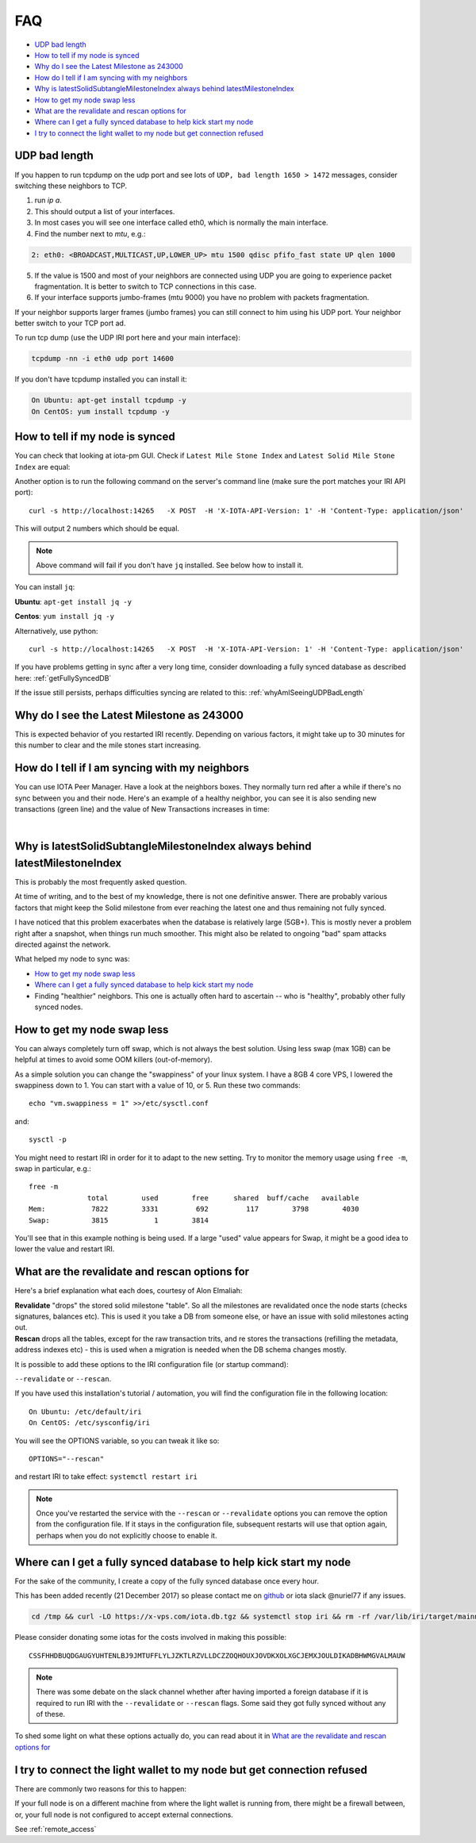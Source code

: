 .. _faq:

FAQ
***

* `UDP bad length`_
* `How to tell if my node is synced`_
* `Why do I see the Latest Milestone as 243000`_
* `How do I tell if I am syncing with my neighbors`_
* `Why is latestSolidSubtangleMilestoneIndex always behind latestMilestoneIndex`_
* `How to get my node swap less`_
* `What are the revalidate and rescan options for`_
* `Where can I get a fully synced database to help kick start my node`_
* `I try to connect the light wallet to my node but get connection refused`_


.. _whyAmISeeingUDPBadLength:

UDP bad length
==============

If you happen to run tcpdump on the udp port and see lots of ``UDP, bad length 1650 > 1472`` messages, consider switching these neighbors to TCP.

1. run `ip a`.
2. This should output a list of your interfaces.
3. In most cases you will see one interface called eth0, which is normally the main interface.
4. Find the number next to `mtu`, e.g.:

.. code:: bash

   2: eth0: <BROADCAST,MULTICAST,UP,LOWER_UP> mtu 1500 qdisc pfifo_fast state UP qlen 1000

5. If the value is 1500 and most of your neighbors are connected using UDP you are going to experience packet fragmentation. It is better to switch to TCP connections in this case.
6. If your interface supports jumbo-frames (mtu 9000) you have no problem with packets fragmentation.

If your neighbor supports larger frames (jumbo frames) you can still connect to him using his UDP port. Your neighbor better switch to your TCP port ad.


To run tcp dump (use the UDP IRI port here and your main interface):

.. code:: bash

   tcpdump -nn -i eth0 udp port 14600

If you don't have tcpdump installed you can install it:

.. code:: bash

   On Ubuntu: apt-get install tcpdump -y
   On CentOS: yum install tcpdump -y


.. howToTellNodeSynced::

How to tell if my node is synced
================================

You can check that looking at iota-pm GUI.
Check if ``Latest Mile Stone Index`` and ``Latest Solid Mile Stone Index`` are equal:

.. image:: https://x-vps.com/static/images/synced_milestones.png
   :alt: synced_milestone

Another option is to run the following command on the server's command line (make sure the port matches your IRI API port)::

  curl -s http://localhost:14265   -X POST  -H 'X-IOTA-API-Version: 1' -H 'Content-Type: application/json'   -d '{"command": "getNodeInfo"}'| jq '.latestSolidSubtangleMilestoneIndex, .latestMilestoneIndex'

This will output 2 numbers which should be equal.

.. note::

    Above command will fail if you don't have ``jq`` installed. See below how to install it.

You can install ``jq``:

**Ubuntu**: ``apt-get install jq -y``

**Centos**: ``yum install jq -y``

Alternatively, use python::

  curl -s http://localhost:14265   -X POST  -H 'X-IOTA-API-Version: 1' -H 'Content-Type: application/json'   -d '{"command": "getNodeInfo"}'|python -m json.tool|egrep "latestSolidSubtangleMilestoneIndex|latestMilestoneIndex"


If you have problems getting in sync after a very long time, consider downloading a fully synced database as described here: :ref:`getFullySyncedDB`

If the issue still persists, perhaps difficulties syncing are related to this: :ref:`whyAmISeeingUDPBadLength`


.. whyDoIseeLatestMileStoneLow::

Why do I see the Latest Milestone as 243000
===========================================
This is expected behavior of you restarted IRI recently.
Depending on various factors, it might take up to 30 minutes for this number to clear and the mile stones start increasing.


.. howDoITellIfIamSyncing::

How do I tell if I am syncing with my neighbors
===============================================
You can use IOTA Peer Manager. Have a look at the neighbors boxes. They normally turn red after a while if there's no sync between you and their node.
Here's an example of a healthy neighbor, you can see it is also sending new transactions (green line) and the value of New Transactions increases in time:

.. image:: https://x-vps.com/static/images/healthy_neighbor.png
   :alt: health_neighbor

|

.. whyIsLSMAlwaysBehind::

Why is latestSolidSubtangleMilestoneIndex always behind latestMilestoneIndex
============================================================================
This is probably the most frequently asked question.

At time of writing, and to the best of my knowledge, there is not one definitive answer. There are probably various factors that might keep the Solid milestone from ever reaching the latest one and thus remaining not fully synced.

I have noticed that this problem exacerbates when the database is relatively large (5GB+). This is mostly never a problem right after a snapshot, when things run much smoother. This might also be related to ongoing "bad" spam attacks directed against the network.

What helped my node to sync was:

* `How to get my node swap less`_
* `Where can I get a fully synced database to help kick start my node`_
* Finding "healthier" neighbors. This one is actually often hard to ascertain -- who is "healthy", probably other fully synced nodes.


.. nodeSwapLess::

How to get my node swap less
============================
You can always completely turn off swap, which is not always the best solution. Using less swap (max 1GB) can be helpful at times to avoid some OOM killers (out-of-memory).

As a simple solution you can change the "swappiness" of your linux system.
I have a 8GB 4 core VPS, I lowered the swappiness down to 1. You can start with a value of 10, or 5.
Run these two commands::

  echo "vm.swappiness = 1" >>/etc/sysctl.conf

and::

  sysctl -p


You might need to restart IRI in order for it to adapt to the new setting.
Try to monitor the memory usage using ``free -m``, swap in particular, e.g.::

  free -m
                total        used        free      shared  buff/cache   available
  Mem:           7822        3331         692         117        3798        4030
  Swap:          3815           1        3814

You'll see that in this example nothing is being used.
If a large "used" value appears for Swap, it might be a good idea to lower the value and restart IRI.


.. revalidateExplain::

What are the revalidate and rescan options for
==============================================

Here's a brief explanation what each does, courtesy of Alon Elmaliah:

| **Revalidate** "drops" the stored solid milestone "table". So all the milestones are revalidated once the node starts (checks signatures, balances etc). This is used it you take a DB from someone else, or have an issue with solid milestones acting out.

| **Rescan** drops all the tables, except for the raw transaction trits, and re stores the transactions (refilling the metadata, address indexes etc) - this is used when a migration is needed when the DB schema changes mostly.



It is possible to add these options to the IRI configuration file (or startup command):

``--revalidate`` or ``--rescan``.

If you have used this installation's tutorial / automation, you will find the configuration file in the following location::

  On Ubuntu: /etc/default/iri
  On CentOS: /etc/sysconfig/iri

You will see the OPTIONS variable, so you can tweak it like so::

  OPTIONS="--rescan"

and restart IRI to take effect: ``systemctl restart iri``

.. note::

  Once you've restarted the service with the ``--rescan`` or ``--revalidate`` options you can remove the option from the configuration file.
  If it stays in the configuration file, subsequent restarts will use that option again, perhaps when you do not explicitly choose to enable it.


.. _getFullySyncedDB:

Where can I get a fully synced database to help kick start my node
==================================================================

For the sake of the community, I create a copy of the fully synced database once every hour.

This has been added recently (21 December 2017) so please contact me on `github <https://github.com/nuriel77/iri-playbook/issues>`_ or iota slack @nuriel77 if any issues.


.. code:: bash

   cd /tmp && curl -LO https://x-vps.com/iota.db.tgz && systemctl stop iri && rm -rf /var/lib/iri/target/mainnetdb* && pv iota.db.tgz | tar xzf - -C /var/lib/iri/target/ && chown iri.iri /var/lib/iri -R && rm -f /tmp/iota.db.tgz && systemctl start iri


.. raw:: html

  <iframe width="700" height="100" src="https://x-vps.com" frameborder="0" allowfullscreen></iframe>

Please consider donating some iotas for the costs involved in making this possible::

  CSSFHHDBUQDGAUGYUHTENLBJ9JMTUFFLYLJZKTLRZVLLDCZZOQHOUXJOVDKXOLXGCJEMXJOULDIKADBHWMGVALMAUW



.. note::

  There was some debate on the slack channel whether after having imported a foreign database if it is required to run IRI with the ``--revalidate`` or ``--rescan`` flags. Some said they got fully synced without any of these.

To shed some light on what these options actually do, you can read about it in `What are the revalidate and rescan options for`_

.. lightWalletConnectionRefused::

I try to connect the light wallet to my node but get connection refused
=======================================================================
There are commonly two reasons for this to happen:

If your full node is on a different machine from where the light wallet is running from, there might be a firewall between, or, your full node is not configured to accept external connections.

See :ref:`remote_access`

